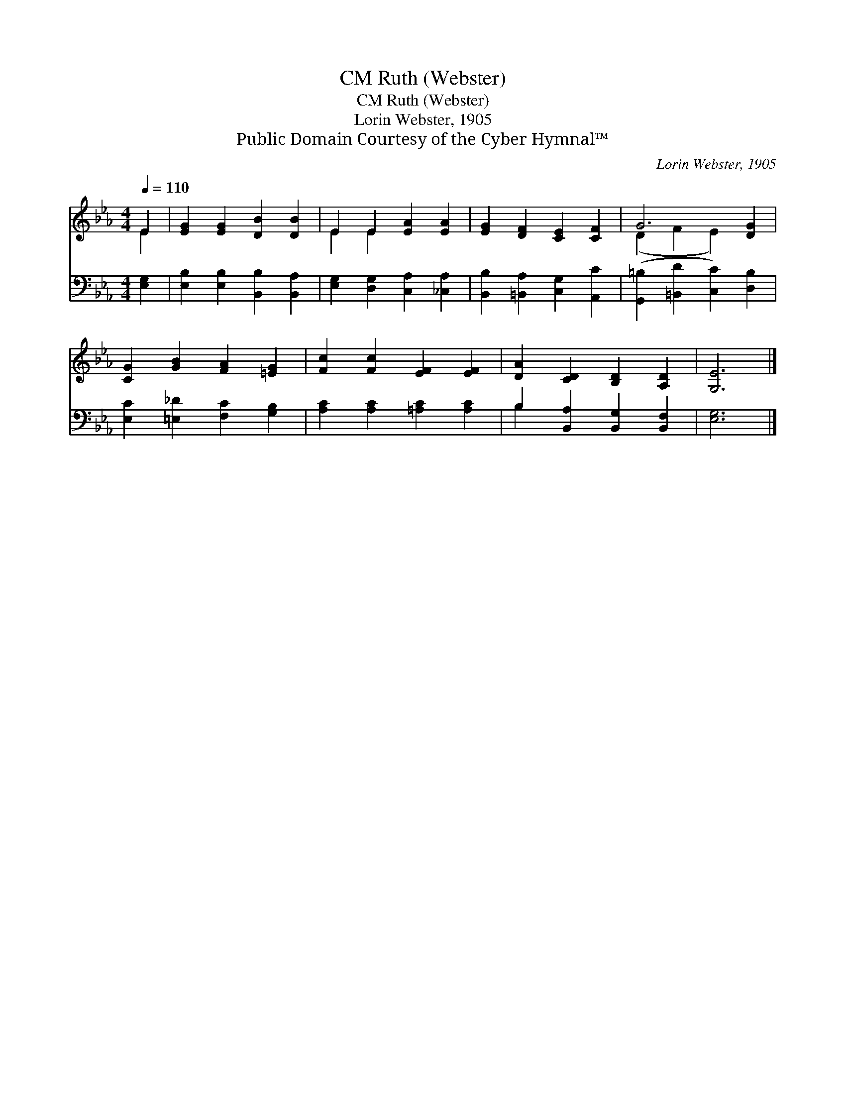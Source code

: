 X:1
T:Ruth (Webster), CM
T:Ruth (Webster), CM
T:Lorin Webster, 1905
T:Public Domain Courtesy of the Cyber Hymnal™
C:Lorin Webster, 1905
Z:Public Domain
Z:Courtesy of the Cyber Hymnal™
%%score ( 1 2 ) ( 3 4 )
L:1/8
Q:1/4=110
M:4/4
K:Eb
V:1 treble 
V:2 treble 
V:3 bass 
V:4 bass 
V:1
 E2 | [EG]2 [EG]2 [DB]2 [DB]2 | E2 E2 [EA]2 [EA]2 | [EG]2 [DF]2 [CE]2 [CF]2 | G6 [DG]2 | %5
 [CG]2 [GB]2 [FA]2 [=EG]2 | [Fc]2 [Fc]2 [EF]2 [EF]2 | [DA]2 [CD]2 [B,D]2 [A,D]2 | [G,E]6 |] %9
V:2
 E2 | x8 | E2 E2 x4 | x8 | (D2 F2 E2) x2 | x8 | x8 | x8 | x6 |] %9
V:3
 [E,G,]2 | [E,B,]2 [E,B,]2 [B,,B,]2 [B,,A,]2 | [E,G,]2 [D,G,]2 [C,A,]2 [_C,A,]2 | %3
 [B,,B,]2 [=B,,A,]2 [C,G,]2 [A,,C]2 | ([G,,=B,]2 [=B,,D]2 [C,C]2) [D,B,]2 | %5
 [E,C]2 [=E,_D]2 [F,C]2 [G,B,]2 | [A,C]2 [A,C]2 [=A,C]2 [A,C]2 | B,2 [B,,A,]2 [B,,G,]2 [B,,F,]2 | %8
 [E,G,]6 |] %9
V:4
 x2 | x8 | x8 | x8 | x8 | x8 | x8 | B,2 x6 | x6 |] %9

